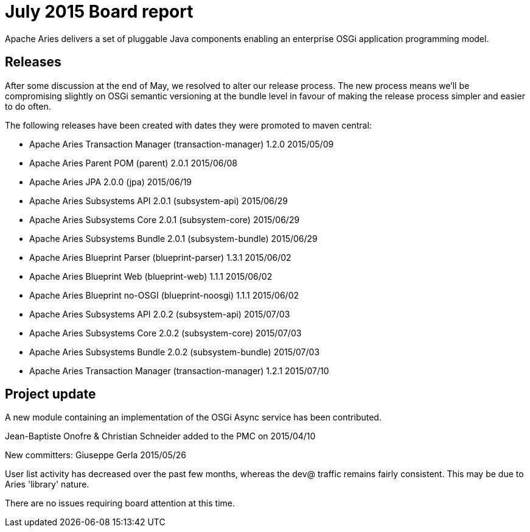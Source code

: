 = July 2015 Board report

Apache Aries delivers a set of pluggable Java components enabling an enterprise OSGi application programming model.

== Releases

After some discussion at the end of May, we resolved to alter our release process.
The new process means we'll be compromising slightly on OSGi semantic versioning at the bundle level in favour of making the release process simpler and easier to do often.

The following releases have been created with dates they were promoted to maven central:

* Apache Aries Transaction Manager (transaction-manager) 1.2.0 2015/05/09
* Apache Aries Parent POM (parent) 2.0.1 2015/06/08
* Apache Aries JPA 2.0.0 (jpa) 2015/06/19
* Apache Aries Subsystems API 2.0.1 (subsystem-api) 2015/06/29
* Apache Aries Subsystems Core 2.0.1 (subsystem-core) 2015/06/29
* Apache Aries Subsystems Bundle 2.0.1 (subsystem-bundle) 2015/06/29
* Apache Aries Blueprint Parser (blueprint-parser) 1.3.1 2015/06/02
* Apache Aries Blueprint Web (blueprint-web) 1.1.1 2015/06/02
* Apache Aries Blueprint no-OSGI (blueprint-noosgi) 1.1.1 2015/06/02
* Apache Aries Subsystems API 2.0.2 (subsystem-api) 2015/07/03
* Apache Aries Subsystems Core 2.0.2 (subsystem-core) 2015/07/03
* Apache Aries Subsystems Bundle 2.0.2 (subsystem-bundle) 2015/07/03
* Apache Aries Transaction Manager (transaction-manager) 1.2.1 2015/07/10

== Project update

A new module containing an implementation of the OSGi Async service has been contributed.

Jean-Baptiste Onofre & Christian Schneider added to the PMC on 2015/04/10

New committers: Giuseppe Gerla 2015/05/26

User list activity has decreased over the past few months, whereas the dev@ traffic remains fairly consistent.
This may be due to Aries 'library' nature.

There are no issues requiring board attention at this time.
